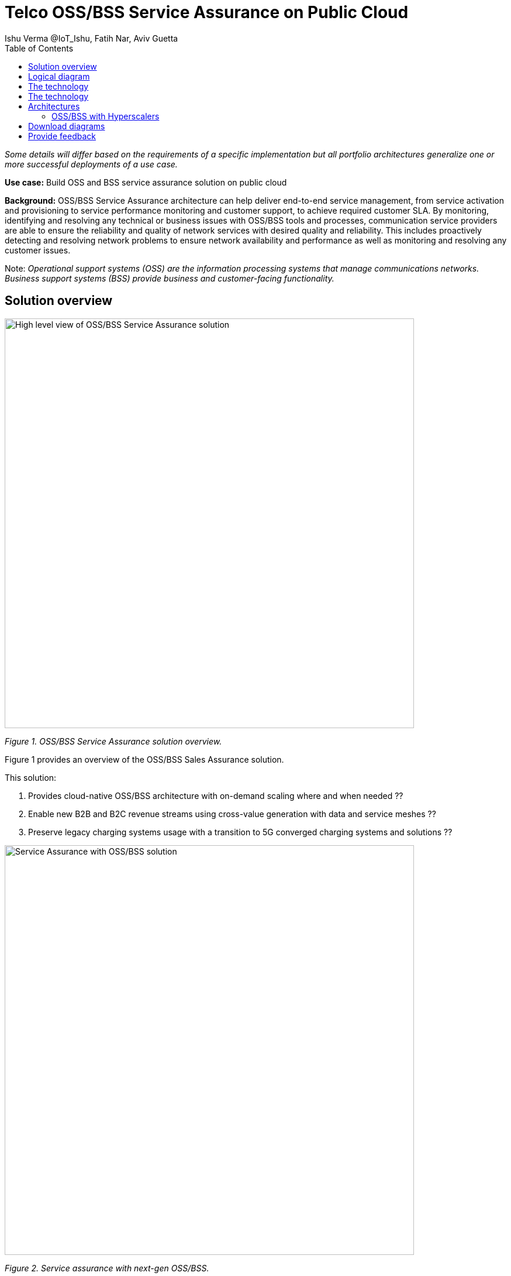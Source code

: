 = Telco OSS/BSS Service Assurance on Public Cloud
Ishu Verma  @IoT_Ishu, Fatih Nar, Aviv Guetta
:homepage: https://gitlab.com/osspa/portfolio-architecture-examples
:imagesdir: images
:icons: font
:source-highlighter: prettify
:toc: left
:toclevels: 5

_Some details will differ based on the requirements of a specific implementation but all portfolio architectures generalize one or more successful deployments of a use case._

*Use case:* Build OSS and BSS service assurance solution on public cloud

*Background:* OSS/BSS Service Assurance architecture can help
deliver end-to-end service management, from service activation and provisioning to service performance monitoring and customer support, to achieve required customer SLA. By monitoring, identifying and resolving any technical or business issues with OSS/BSS tools and processes, communication service providers are able to ensure the reliability and quality of network services with desired quality and reliability. This includes proactively detecting and resolving network problems to ensure network availability and performance as well as monitoring and resolving any customer issues.


Note: _Operational support systems (OSS) are the information processing systems that manage communications networks. Business support systems (BSS) provide business and customer-facing functionality._

== Solution overview

--
image:https://gitlab.com/osspa/portfolio-architecture-examples/-/raw/main/images/intro-marketectures/oss-bss-sa-marketecture.png.png[alt="High level view of OSS/BSS Service Assurance solution", width=700]
--
_Figure 1. OSS/BSS Service Assurance solution overview._

Figure 1 provides an overview of the OSS/BSS Sales Assurance solution.

====
This solution:

. Provides cloud-native OSS/BSS architecture with on-demand scaling where and when needed ??
. Enable new B2B and B2C revenue streams using cross-value generation with data and service meshes ??
. Preserve legacy charging systems usage with a transition to 5G converged charging systems and solutions ??
====

--
image:https://gitlab.com/osspa/portfolio-architecture-examples/-/raw/main/images/intro-marketectures/telco-oss-bss-workflow.png[alt="Service Assurance with OSS/BSS solution", width=700]
--
_Figure 2. Service assurance with next-gen OSS/BSS._

Figure 2 provides a high-level view of service assurance with next-gen OSS/BSS solution.

1. Events, metrics, and log data (mostly in batch) streaming from the customer network in a private secure connection.
2. High-performance data ingestion and parallel processing.
3. High-performance event streaming by Apache Kafka.
4. AI-backed applications enabling flexibility towards new data streams, predictive and reactive automated network management, and analytics.

== Logical diagram
--
image:https://gitlab.com/osspa/portfolio-architecture-examples/-/raw/main/images/logical-diagrams/telco-oss-bss-sa-ld.png[alt="Logical view of OSS/BSS solution", width=700]
--
_Figure 3: OSS/BSS service assurance solution as logically distributed across multiple functions._

The following technology was chosen for this solution:

== The technology


== The technology
The following technology was chosen for this solution:

====
https://www.redhat.com/en/technologies/cloud-computing/openshift/try-it?intcmp=7013a00000318EWAAY[*Red Hat OpenShift*] is an enterprise-ready Kubernetes container platform built for an open hybrid cloud strategy.
OpenShift enables OSS/BSS by supporting functionalities and operational features like automated deployment, intelligent
workload placement, dynamic scaling, hitless upgrades, and self healing.

https://www.redhat.com/en/technologies/management/ansible?intcmp=7013a00000318EWAAY[*Red Hat Ansible Automation Platform*] is a foundation for building and operating automation across an organization.
The platform includes all the tools needed to implement enterprise-wide automation. It enables cluster and network
operations administrators to automate deployment of functional components across hybrid cloud.

https://www.redhat.com/en/technologies/management/advanced-cluster-management?intcmp=7013a00000318EWAAY[*Red Hat Advanced Cluster Management*] for Kubernetes controls clusters and applications from a single console, with
built-in security policies. Extend the value of Red Hat OpenShift by deploying apps, managing multiple clusters, and
enforcing policies across multiple clusters at scale.

https://www.redhat.com/en/technologies/cloud-computing/openshift-data-foundation?intcmp=7013a00000318EWAAY[*Red Hat OpenShift Data Foundations*] is software-defined storage for containers. Engineered as the data and storage
services platform for Red Hat OpenShift, Red Hat OpenShift Data Foundation helps teams develop and deploy applications
quickly and efficiently across clouds. Its used for persistent storage across  clusters across hybrid cloud.
====
== Architectures

=== OSS/BSS with Hyperscalers

The OSS and BSS Service Assurance portfolio architecture is based on the following design principles:

*Layered solution*: The solution separates OSS and BSS applications from a common platform (enterprise-grade Kubernetes-based application platform) and infrastructure (on-premises private cloud and hyperscalers). This approach captures OSS/BSS value within the application layer enriched by the platform and powered by infrastructure.

*Break down and build up*: OSS/BSS functions are implemented in an atomic fashion (such as fault management, performance management, alert management, and accounting) so that enriched and more complex value-added services can be built using these as constructs (such as service assurance, revenue assurance, mediation, and AI/ML-driven operations).

*Self-organized autonomous systems*: Self-aware and self-scaling complete OSS/BSS solutions, from infrastructure to platform to OSS/BSS application set, are integral to the design.

*Layered solution*
This solution recommends creating an abstracted, layered approach based on these application-set placement locations:
- Core: This is where the OSS/BSS solution core is deployed, leveraging on-demand high availability with a low-cost cloud multiregion, multizone infrastructure. The network fabric design part of the solution blueprint is architected to avoid well-known networking drawbacks (such as latency or replication durations). Using integrated cloud-native networking constructs and facilities (for example, unicast IPs, geoload balancers), the solution delivers the best experience with on-demand autoscaling when and where needed.
- Edge: This layer covers OSS/BSS solution extensions (such as element management systems [EMS], distributed API gateways, or data ingest proxies), benefiting from hyperscaler edge (local zones) as a proximity-based availability and nearby bursting option.
- Far edge: This layer operates on ingress data and interacts with the 5G/OSS/BSS solution core and on-premises low-latency solutions. This is where applications, probes, and agents are located, such as xAPPs (software tools used by the RAN intelligent controller, or RIC, to manage network functions in real time) and rAPPs (which manage non-real-time events within the RIC).
- Device edge: Similar to the far edge layer, this layer deals with interaction and interworking with edge components, including Internet of Things (IoT) devices, manufacturing facilities, and other network subscribers, ingressing data from these devices towards the OSS/BSS core.

*Break down and build-up*
To address the challenges with distributed and complex OSS/BSS solutions, we have applied some of the best practices from 5G core deployments and operations (distributed microservices with higher levels of automation and standards guidance). The result is a consistent model across different layers of an end-to-end 5G solution.
Within the 5G solution, each OSS and BSS microservice can either be integrated with a 5G core service over Kubernetes service exposure or implement an abstraction layer via an element management system (EMS, shown in Figure 4) and perform functional and logical breakdown underneath. Such an abstraction layer reduces integration points and network traffic complexity for OSS and BSS deployment and management and enables a single data governance point.

*Self-organized autonomous systems*
As organizations deploy more applications across multiple clouds, new operational and business challenges arise.
GitOps helps manage such complex operational scenarios. GitOps is a means of accelerating and simplifying application deployments, infrastructure management, and overall operations tasks using Git version control as your system's "source of truth" and using Git pull requests to manage, automate, and track changes.
Abilities like multicluster management, end-to-end secure software pipelines, and extendable automation platforms provide a solid foundation for applying GitOps-style workflows to various use cases within the OSS/BSS service provider application framework. Using Git-based business operations, you can declaratively manage supply chain security, cluster lifecycle management and compliance, policy management, application delivery on edge, AI/ML workload through MLOps, and more.

--
image:https://gitlab.com/osspa/portfolio-architecture-examples/-/raw/main/images/schematic-diagrams/telco-oss-bss-sa-sd.png[alt="Service assurance with public cloud", width=700]
--
_Figure 4: Service assurance with public cloud shown schematically._

== Download diagrams
View and download all of the diagrams above in our open source tooling site.
--
https://www.redhat.com/architect/portfolio/tool/index.html?#gitlab.com/osspa/portfolio-architecture-examples/-/raw/main/diagrams/telco-oss-bss.drawio[[Open Diagrams]]
--

== Provide feedback
You can offer to help correct or enhance this architecture by filing an https://gitlab.com/osspa/portfolio-architecture-examples/-/blob/main/telco-5g-with-hyperscalers.adoc[issue or submitting a merge request against this Portfolio Architecture product in our GitLab repositories].
